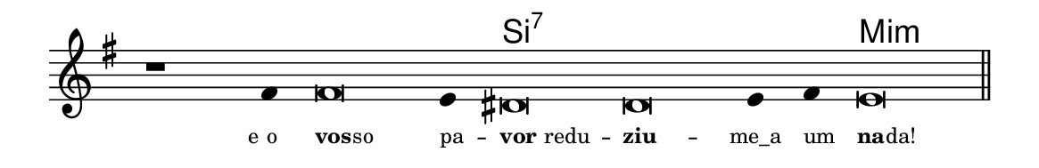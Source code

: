 \version "2.20.0"
#(set! paper-alist (cons '("linha" . (cons (* 148 mm) (* 24 mm))) paper-alist))

\paper {
  #(set-paper-size "linha")
  ragged-right = ##f
}

\language "portugues"

%†

harmonia = \chordmode {
    \cadenzaOn
%harmonia
  r1 r4 r\breve r4 si\breve:7~ si:7~ si4:7~ si4:7 mi\breve:m
%/harmonia
}
melodia = \fixed do' {
    \key mi \minor
    \cadenzaOn
%recitação
    r1 fas4 fas\breve mi4 res\breve res mi4 fas mi\breve \bar "||"
%/recitação
}
letra = \lyricmode {
    \teeny
    \tweak self-alignment-X #1  \markup{e o}
    \tweak self-alignment-X #-1 \markup{\bold{vos}
                                        \hspace #-0.5
                                        so}
    \tweak self-alignment-X #-1 \markup{pa} --
    \tweak self-alignment-X #-1 \markup{\bold{vor} redu}--
    \tweak self-alignment-X #-1 \markup{\bold{ziu}}--
    \tweak self-alignment-X # 0 \markup{me_a}
    \tweak self-alignment-X #-1 \markup{um}
    \tweak self-alignment-X #-1 \markup{\bold{na}
                                        \hspace #-0.5
                                        da!}
}

\book {
  \paper {
      indent = 0\mm
  }
    \header {
      %piece = "A"
      tagline = ""
    }
  \score {
    <<
      \new ChordNames {
        \set chordChanges = ##t
        \set noChordSymbol = ""
        \harmonia
      }
      \new Voice = "canto" { \melodia }
      \new Lyrics \lyricsto "canto" \letra
    >>
    \layout {
      %indent = 0\cm
      \context {
        \Staff
        \remove "Time_signature_engraver"
        \hide Stem
      }
    }
  }
}
